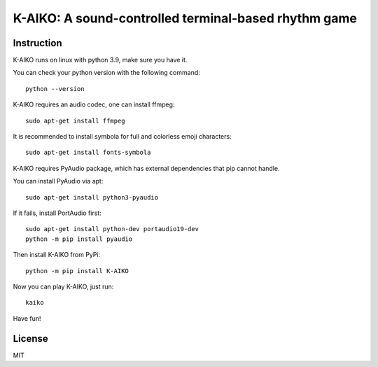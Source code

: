 =====================================================
K-AIKO: A sound-controlled terminal-based rhythm game
=====================================================

.. image:: https://github.com/worldmaker18349276/K-AIKO/raw/master/screenshot.png

Instruction
===========

K-AIKO runs on linux with python 3.9, make sure you have it.

You can check your python version with the following command:

::

    python --version

K-AIKO requires an audio codec, one can install ffmpeg:

::

    sudo apt-get install ffmpeg


It is recommended to install symbola for full and colorless emoji characters:

::

    sudo apt-get install fonts-symbola


K-AIKO requires PyAudio package, which has external dependencies that pip cannot handle.

You can install PyAudio via apt:

::

    sudo apt-get install python3-pyaudio

If it fails, install PortAudio first:

::

    sudo apt-get install python-dev portaudio19-dev
    python -m pip install pyaudio

Then install K-AIKO from PyPi:

::

    python -m pip install K-AIKO

Now you can play K-AIKO, just run:

::

    kaiko

Have fun!

License
=======

MIT
